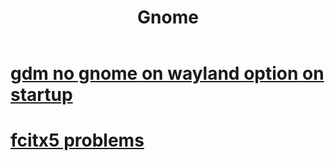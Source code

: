 :PROPERTIES:
:ID:       dd141bb5-e62f-41d3-a522-5f1d1e216c77
:END:
#+title: Gnome
* [[id:cce8b895-e1c3-4d41-a406-ed59c39ad55e][gdm no gnome on wayland option on startup]]
* [[id:c2c611f5-2c40-4b65-81c3-14111588cb60][fcitx5 problems]]
